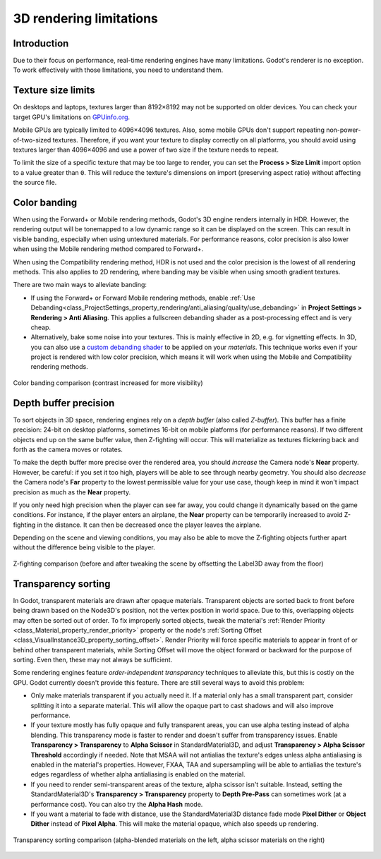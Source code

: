 .. _doc_3d_rendering_limitations:

3D rendering limitations
========================

Introduction
------------

Due to their focus on performance, real-time rendering engines have many
limitations. Godot's renderer is no exception. To work effectively with those
limitations, you need to understand them.

Texture size limits
-------------------

On desktops and laptops, textures larger than 8192×8192 may not be supported on
older devices. You can check your target GPU's limitations on
`GPUinfo.org <https://www.gpuinfo.org/>`__.

Mobile GPUs are typically limited to 4096×4096 textures. Also, some mobile GPUs
don't support repeating non-power-of-two-sized textures. Therefore, if you want
your texture to display correctly on all platforms, you should avoid using
textures larger than 4096×4096 and use a power of two size if the texture needs
to repeat.

To limit the size of a specific texture that may be too large to render, you can
set the **Process > Size Limit** import option to a value greater than ``0``.
This will reduce the texture's dimensions on import (preserving aspect ratio)
without affecting the source file.

.. _doc_3d_rendering_limitations_color_banding:

Color banding
-------------

When using the Forward+ or Mobile rendering methods, Godot's 3D engine
renders internally in HDR. However, the rendering output will be tonemapped to a
low dynamic range so it can be displayed on the screen. This can result in
visible banding, especially when using untextured materials. For performance
reasons, color precision is also lower when using the Mobile rendering method
compared to Forward+.

When using the Compatibility rendering method, HDR is not used and the color
precision is the lowest of all rendering methods. This also applies to 2D
rendering, where banding may be visible when using smooth gradient textures.

There are two main ways to alleviate banding:

- If using the Forward+ or Forward Mobile rendering methods, enable 
  :ref:`Use Debanding<class_ProjectSettings_property_rendering/anti_aliasing/quality/use_debanding>`
  in **Project Settings > Rendering > Anti Aliasing**. This applies a fullscreen debanding
  shader as a post-processing effect and is very cheap.
- Alternatively, bake some noise into your textures. This is mainly effective in
  2D, e.g. for vignetting effects. In 3D, you can also use a `custom debanding
  shader <https://github.com/fractilegames/godot-gles2-debanding-material>`__ to
  be applied on your *materials*. This technique works even if your project is
  rendered with low color precision, which means it will work when using the
  Mobile and Compatibility rendering methods.

.. figure:: img/3d_rendering_limitations_banding.webp
   :align: center
   :alt: Color banding comparison (contrast increased for more visibility)

   Color banding comparison (contrast increased for more visibility)

.. seealso::

    See `Banding in Games: A Noisy Rant (PDF) <https://loopit.dk/banding_in_games.pdf>`__
    for more details about banding and ways to combat it.

Depth buffer precision
----------------------

To sort objects in 3D space, rendering engines rely on a *depth buffer* (also
called *Z-buffer*). This buffer has a finite precision: 24-bit on desktop
platforms, sometimes 16-bit on mobile platforms (for performance reasons). If
two different objects end up on the same buffer value, then Z-fighting will
occur. This will materialize as textures flickering back and forth as the camera
moves or rotates.

To make the depth buffer more precise over the rendered area, you should
*increase* the Camera node's **Near** property. However, be careful: if you set
it too high, players will be able to see through nearby geometry. You should
also *decrease* the Camera node's **Far** property to the lowest permissible value
for your use case, though keep in mind it won't impact precision as much as the
**Near** property.

If you only need high precision when the player can see far away, you could
change it dynamically based on the game conditions. For instance, if the player
enters an airplane, the **Near** property can be temporarily increased to avoid
Z-fighting in the distance. It can then be decreased once the player leaves the
airplane.

Depending on the scene and viewing conditions, you may also be able to move the
Z-fighting objects further apart without the difference being visible to the
player.

.. figure:: img/3d_rendering_limitations_z_fighting.webp
   :align: center
   :alt: Z-fighting comparison (before and after tweaking the scene by offsetting the Label3D away from the floor)

   Z-fighting comparison (before and after tweaking the scene by offsetting the Label3D away from the floor)

.. _doc_3d_rendering_limitations_transparency_sorting:

Transparency sorting
--------------------

In Godot, transparent materials are drawn after opaque materials. Transparent
objects are sorted back to front before being drawn based on the Node3D's
position, not the vertex position in world space. Due to this, overlapping
objects may often be sorted out of order. To fix improperly sorted objects,
tweak the material's
:ref:`Render Priority <class_Material_property_render_priority>`
property or the node's
:ref:`Sorting Offset <class_VisualInstance3D_property_sorting_offset>`.
Render Priority will force specific materials to appear in front of or behind
other transparent materials, while Sorting Offset will move the object
forward or backward for the purpose of sorting. Even then, these may not
always be sufficient.

Some rendering engines feature *order-independent transparency* techniques to
alleviate this, but this is costly on the GPU. Godot currently doesn't provide
this feature. There are still several ways to avoid this problem:

- Only make materials transparent if you actually need it. If a material only
  has a small transparent part, consider splitting it into a separate material.
  This will allow the opaque part to cast shadows and will also improve performance.

- If your texture mostly has fully opaque and fully transparent areas, you can
  use alpha testing instead of alpha blending. This transparency mode is faster
  to render and doesn't suffer from transparency issues. Enable **Transparency >
  Transparency** to **Alpha Scissor** in StandardMaterial3D, and adjust
  **Transparency > Alpha Scissor Threshold** accordingly if needed. Note that
  MSAA will not antialias the texture's edges unless alpha antialiasing is
  enabled in the material's properties. However, FXAA, TAA and supersampling
  will be able to antialias the texture's edges regardless of whether alpha
  antialiasing is enabled on the material.

- If you need to render semi-transparent areas of the texture, alpha scissor
  isn't suitable. Instead, setting the StandardMaterial3D's
  **Transparency > Transparency** property to **Depth Pre-Pass** can sometimes
  work (at a performance cost). You can also try the **Alpha Hash** mode.

- If you want a material to fade with distance, use the StandardMaterial3D
  distance fade mode **Pixel Dither** or **Object Dither** instead of
  **Pixel Alpha**. This will make the material opaque, which also speeds up rendering.

.. figure:: img/3d_rendering_limitations_transparency_sorting.webp
   :align: center
   :alt: Transparency sorting comparison (alpha-blended materials on the left, alpha scissor materials on the right)

   Transparency sorting comparison (alpha-blended materials on the left, alpha scissor materials on the right)
